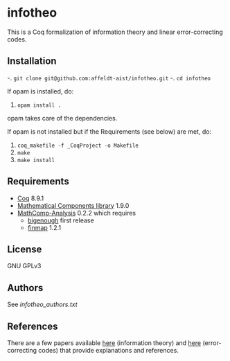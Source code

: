 * infotheo

This is a Coq formalization of information theory and linear
error-correcting codes.

** Installation

-. ~git clone git@github.com:affeldt-aist/infotheo.git~
-. ~cd infotheo~

If opam is installed, do:

1. ~opam install .~

opam takes care of the dependencies.

If opam is not installed but if the Requirements (see below) are met, do:

1. ~coq_makefile -f _CoqProject -o Makefile~
2. ~make~
3. ~make install~

** Requirements

- [[https://coq.inria.fr][Coq]] 8.9.1
- [[https://github.com/math-comp/math-comp][Mathematical Components library]] 1.9.0
- [[https://github.com/math-comp/analysis][MathComp-Analysis]] 0.2.2
  which requires
  + [[https://github.com/math-comp/bigenough/][bigenough]] first release
  + [[https://github.com/math-comp/finmap][finmap]] 1.2.1
** License

GNU GPLv3

** Authors

See [[infotheo_authors.txt]]

** References

There are a few papers available [[https://staff.aist.go.jp/reynald.affeldt/shannon/][here]] (information theory) and [[https://staff.aist.go.jp/reynald.affeldt/ecc/][here]]
(error-correcting codes) that provide explanations and references.

